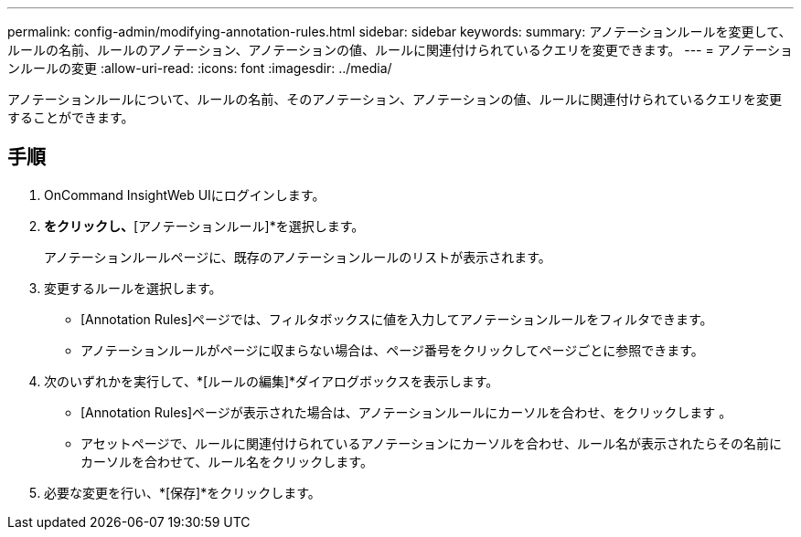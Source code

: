 ---
permalink: config-admin/modifying-annotation-rules.html 
sidebar: sidebar 
keywords:  
summary: アノテーションルールを変更して、ルールの名前、ルールのアノテーション、アノテーションの値、ルールに関連付けられているクエリを変更できます。 
---
= アノテーションルールの変更
:allow-uri-read: 
:icons: font
:imagesdir: ../media/


[role="lead"]
アノテーションルールについて、ルールの名前、そのアノテーション、アノテーションの値、ルールに関連付けられているクエリを変更することができます。



== 手順

. OnCommand InsightWeb UIにログインします。
. [管理]*をクリックし、*[アノテーションルール]*を選択します。
+
アノテーションルールページに、既存のアノテーションルールのリストが表示されます。

. 変更するルールを選択します。
+
** [Annotation Rules]ページでは、フィルタボックスに値を入力してアノテーションルールをフィルタできます。
** アノテーションルールがページに収まらない場合は、ページ番号をクリックしてページごとに参照できます。


. 次のいずれかを実行して、*[ルールの編集]*ダイアログボックスを表示します。
+
** [Annotation Rules]ページが表示された場合は、アノテーションルールにカーソルを合わせ、をクリックします image:../media/edit-annotation-icon.gif[""]。
** アセットページで、ルールに関連付けられているアノテーションにカーソルを合わせ、ルール名が表示されたらその名前にカーソルを合わせて、ルール名をクリックします。


. 必要な変更を行い、*[保存]*をクリックします。

